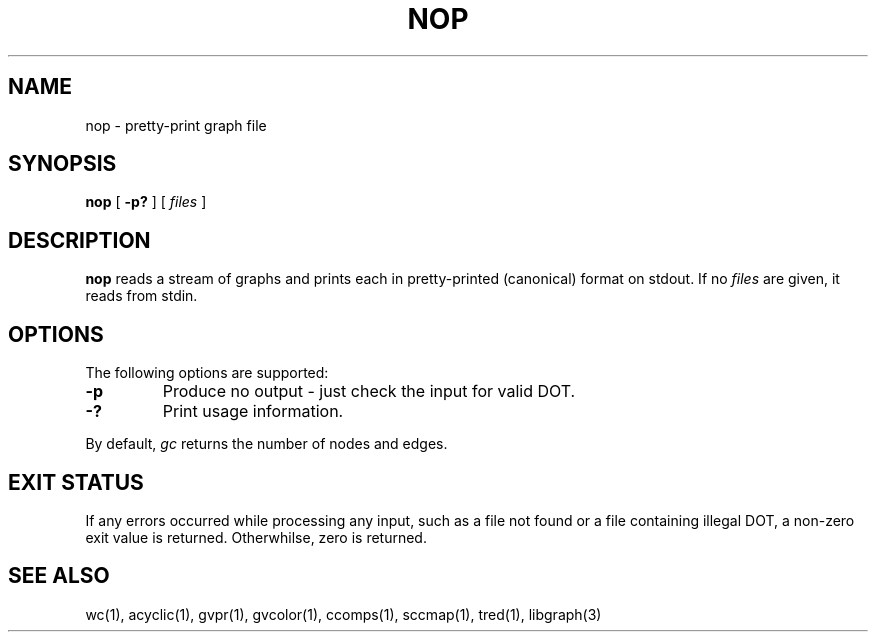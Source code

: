 .TH NOP 1 "21 March 2001"
.SH NAME
nop \- pretty-print graph file
.SH SYNOPSIS
.B nop
[
.B \-p?
]
[ 
.I files 
]
.SH DESCRIPTION
.B nop
reads a stream of graphs and prints each in pretty-printed (canonical) format
on stdout. If no
.I files
are given, it reads from stdin.
.SH OPTIONS
The following options are supported:
.TP
.B \-p
Produce no output - just check the input for valid DOT.
.TP
.B \-?
Print usage information.
.LP
By default, 
.I gc
returns the number of nodes and edges.
.SH "EXIT STATUS"
If any errors occurred while processing any input, such as a file
not found or a file containing illegal DOT, a non-zero exit value
is returned. Otherwhilse, zero is returned.
.SH "SEE ALSO"
wc(1), acyclic(1), gvpr(1), gvcolor(1), ccomps(1), sccmap(1), tred(1), libgraph(3)
